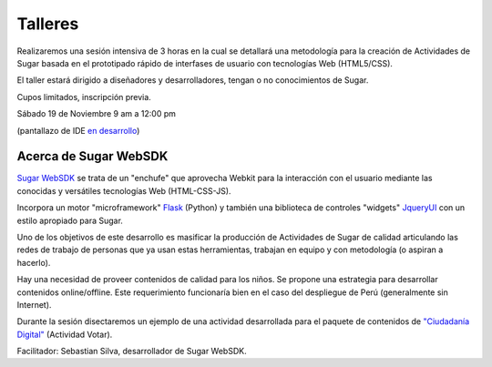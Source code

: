 Talleres
========

.. raw:: html
    
    <div class="pull-right">
    <div class="span-one-third">
    <div id="cc-btn-sc" class="cc-btn-camp"> 
        <div class='cc-spacer'></div> 
        <span time="1321570800" class="kkcount-down"></span>
        </div> 
        <h3 style="text-align:center">La entrada es libre</h3>
        <p>
        Tenemos cupos limitados por lo que será necesario registrarse con anticipación.
        </p>
        <p style="font-size:14pt; text-align:center">
        <a href="registro.html">Regístrate aquí</a>.
        </p>
    </div>
    </div>

Realizaremos una sesión intensiva de 3 horas en la cual se detallará una metodología para la creación de Actividades de Sugar basada en el prototipado rápido de interfases de usuario con tecnologías Web (HTML5/CSS).

El taller estará dirigido a diseñadores y desarrolladores, tengan o no conocimientos de Sugar.

Cupos limitados, inscripción previa. 

Sábado 19 de Noviembre 
9 am a 12:00 pm

.. image:: _static/images/websdk.png

(pantallazo de IDE `en desarrollo <http://git.sugarlabs.org/websdk/websdk-mainline>`_)

.. raw:: html

    <br/>

Acerca de Sugar WebSDK
----------------------

`Sugar WebSDK <http://git.sugarlabs.org/websdk/websdk-mainline>`_ se trata de un 
"enchufe" que aprovecha Webkit para la interacción con el usuario mediante las 
conocidas y versátiles tecnologías Web (HTML-CSS-JS).

Incorpora un motor "microframework" Flask_ (Python) y también una biblioteca
de controles "widgets" JqueryUI_ con un estilo apropiado para Sugar.

.. _flask: http://flask.pocoo.org/
.. _jqueryui: http://jqueryui.com/

.. raw:: html
    
    <div class="pull-right">
    <a href="http://identi.ca/icarito"><img src="_static/images/sebastian.jpg"/></a>
    </div>

Uno de los objetivos de este desarrollo es masificar la producción de Actividades 
de Sugar de calidad articulando las redes de trabajo de personas que ya
usan estas herramientas, trabajan en equipo y con metodología (o aspiran a hacerlo).

Hay una necesidad de proveer contenidos de calidad para los niños. Se propone
una estrategia para desarrollar contenidos online/offline. Este requerimiento 
funcionaría bien en el caso del despliegue de Perú (generalmente sin Internet).

Durante la sesión disectaremos un ejemplo de una actividad desarrollada para
el paquete de contenidos de `"Ciudadanía Digital" <ciudadania.html>`_ (Actividad Votar).

Facilitador: Sebastian Silva, desarrollador de Sugar WebSDK.
